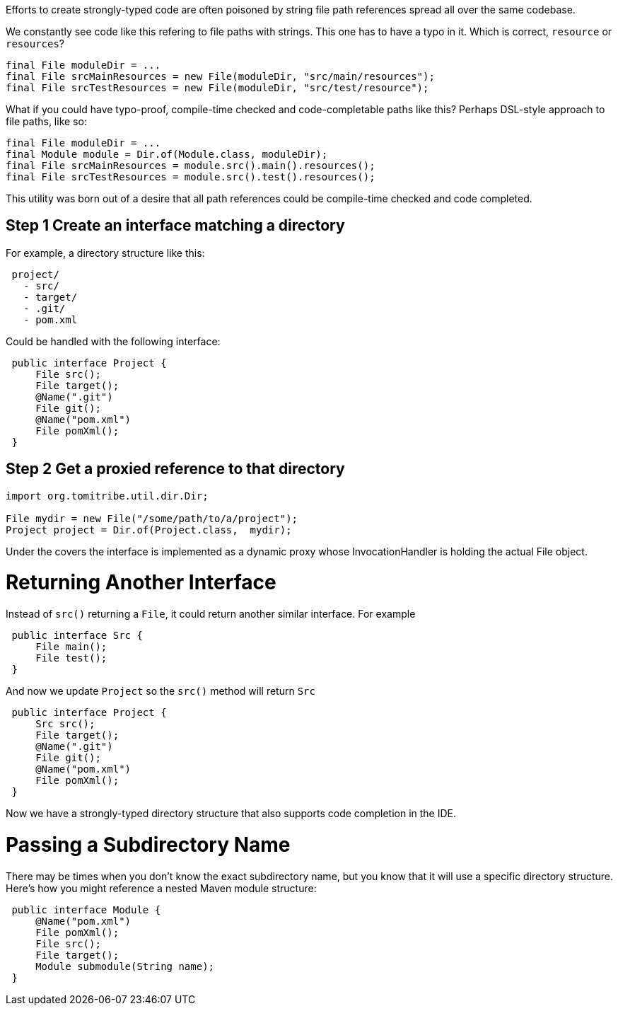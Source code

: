 Efforts to create strongly-typed code are often poisoned by string file path references spread all over the same codebase.

We constantly see code like this refering to file paths with strings.  This one has to have a typo in it.  Which is correct, `resource` or `resources`?

[source,java]
----
final File moduleDir = ...
final File srcMainResources = new File(moduleDir, "src/main/resources");
final File srcTestResources = new File(moduleDir, "src/test/resource");
----

What if you could have typo-proof, compile-time checked and code-completable paths like this?  Perhaps DSL-style approach to file paths, like so:

----
final File moduleDir = ...
final Module module = Dir.of(Module.class, moduleDir);
final File srcMainResources = module.src().main().resources();
final File srcTestResources = module.src().test().resources();
----

This utility was born out of a desire that all path references could be compile-time checked and code completed.

## Step 1 Create an interface matching a directory

For example, a directory structure like this:

[source,java]
----
 project/
   - src/
   - target/
   - .git/
   - pom.xml
----

Could be handled with the following interface:

[source,java]
----
 public interface Project {
     File src();
     File target();
     @Name(".git")
     File git();
     @Name("pom.xml")
     File pomXml();
 }
----

## Step 2 Get a proxied reference to that directory


[source,java]
----
import org.tomitribe.util.dir.Dir;

File mydir = new File("/some/path/to/a/project");
Project project = Dir.of(Project.class,  mydir);
----

Under the covers the interface is implemented as a dynamic proxy whose InvocationHandler is
 holding the actual File object.

# Returning Another Interface

Instead of `src()` returning a `File`, it could return another similar interface. For example

[source,java]
----
 public interface Src {
     File main();
     File test();
 } 
----

And now we update `Project` so the `src()` method will return `Src`

[source,java]
----
 public interface Project {
     Src src();
     File target();
     @Name(".git")
     File git();
     @Name("pom.xml")
     File pomXml();
 } 
----

Now we have a strongly-typed directory structure that also supports code completion in the IDE.

# Passing a Subdirectory Name

There may be times when you don't know the exact subdirectory name, but you know that it will use a specific
 directory structure.  Here's how you might reference a nested Maven module structure:

[source,java]
----
 public interface Module {
     @Name("pom.xml")
     File pomXml();
     File src();
     File target();
     Module submodule(String name);
 } 
----
